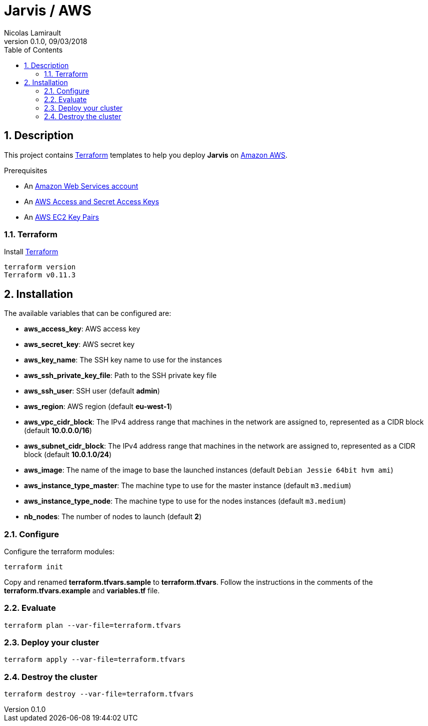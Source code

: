= Jarvis / AWS
Nicolas Lamirault
:revnumber: 0.1.0
:revdate: 09/03/2018
:description: Jarvis on Amazon AWS
:doctype: book
// Settings:
:compat-mode:
:experimental:
:icons: font
:listing-caption: Listing
:sectnums:
:toc:
:toclevels: 3
ifdef::backend-pdf[]
:title-logo-image: image:chapters/images/cover.svg[scaledwidth=30%,align=center]
:pygments-style: tango
//:source-highlighter: pygments
:source-highlighter: coderay
endif::[]

== Description

This project contains https://www.terraform.io/[Terraform] templates to help you deploy *Jarvis* on https://aws.amazon.com/console/[Amazon AWS].

Prerequisites

* An http://aws.amazon.com/[Amazon Web Services account]
* An http://docs.aws.amazon.com/AWSSimpleQueueService/latest/SQSGettingStartedGuide/AWSCredentials.html[AWS Access and Secret Access Keys]
* An http://docs.aws.amazon.com/AWSEC2/latest/UserGuide/ec2-key-pairs.html[AWS EC2 Key Pairs]


=== Terraform

Install https://www.terraform.io/[Terraform]

[source,bash]
----
terraform version
Terraform v0.11.3
----

== Installation

The available variables that can be configured are:

* **aws_access_key**: AWS access key
* **aws_secret_key**: AWS secret key
* **aws_key_name**: The SSH key name to use for the instances
* **aws_ssh_private_key_file**: Path to the SSH private key file
* **aws_ssh_user**: SSH user (default **admin**)
* **aws_region**: AWS region (default **eu-west-1**)
* **aws_vpc_cidr_block**: The IPv4 address range that machines in the network are assigned to, represented as a CIDR block (default **10.0.0.0/16**)
* **aws_subnet_cidr_block**: The IPv4 address range that machines in the network are assigned to, represented as a CIDR block (default **10.0.1.0/24**)
* **aws_image**: The name of the image to base the launched instances (default `Debian Jessie 64bit hvm ami`)
* **aws_instance_type_master**: The machine type to use for the master instance (default `m3.medium`)
* **aws_instance_type_node**: The machine type to use for the nodes instances (default `m3.medium`)
* **nb_nodes**: The number of nodes to launch (default **2**)


=== Configure

Configure the terraform modules:

[source,bash]
----
terraform init
----

Copy and renamed *terraform.tfvars.sample* to *terraform.tfvars*.
Follow the instructions in the comments of the **terraform.tfvars.example** and
**variables.tf** file.

=== Evaluate

[source,bash]
----
terraform plan --var-file=terraform.tfvars
----

=== Deploy your cluster

[source,bash]
----
terraform apply --var-file=terraform.tfvars
----

=== Destroy the cluster

[source,bash]
----
terraform destroy --var-file=terraform.tfvars
----
